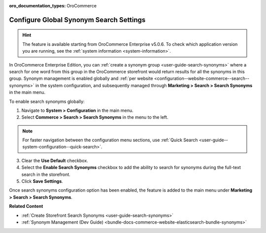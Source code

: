:oro_documentation_types: OroCommerce

.. _configuration--guide--commerce--search--synonyms:

Configure Global Synonym Search Settings
========================================

.. hint:: The feature is available starting from OroCommerce Enterprise v5.0.6. To check which application version you are running, see the :ref:`system information <system-information>`.

In OroCommerce Enterprise Edition, you can :ref:`create a synonym group <user-guide-search-synonyms>` where a search for one word from this group in the OroCommerce storefront would return results for all the synonyms in this group. Synonym management is enabled globally and :ref:`per website <configuration--website-commerce--search--synonyms>` in the system configuration, and subsequently managed through **Marketing > Search > Search Synonyms** in the main menu.

To enable search synonyms globally:

1. Navigate to **System > Configuration** in the main menu.
2. Select **Commerce > Search > Search Synonyms** in the menu to the left.

.. note:: For faster navigation between the configuration menu sections, use :ref:`Quick Search <user-guide--system-configuration--quick-search>`.

3. Сlear the **Use Default** checkbox.
4. Select the **Enable Search Synonyms** checkbox to add the ability to search for synonyms during the full-text search in the storefront.
5. Click **Save Settings**.

.. image:: /user/img/system/config_commerce/search/search-synonyms-config.png
   :alt: Search synonyms global configuration option

Once search synonyms configuration option has been enabled, the feature is added to the main menu under **Marketing > Search > Search Synonyms**.

.. image:: /user/img/system/config_commerce/search/search-synonyms-config-enables-menu.png
   :alt: Illustration of how enabling the search synonym configuration option triggers the creation of the Search Synonyms menu under Marketing.

**Related Content**

* :ref:`Create Storefront Search Synonyms <user-guide-search-synonyms>`
* :ref:`Synonym Management (Dev Guide) <bundle-docs-commerce-website-elasticsearch-bundle-synonyms>`